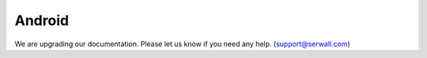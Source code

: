Android
===============

We are upgrading our documentation. Please let us know if you need any help. (support@serwall.com)
